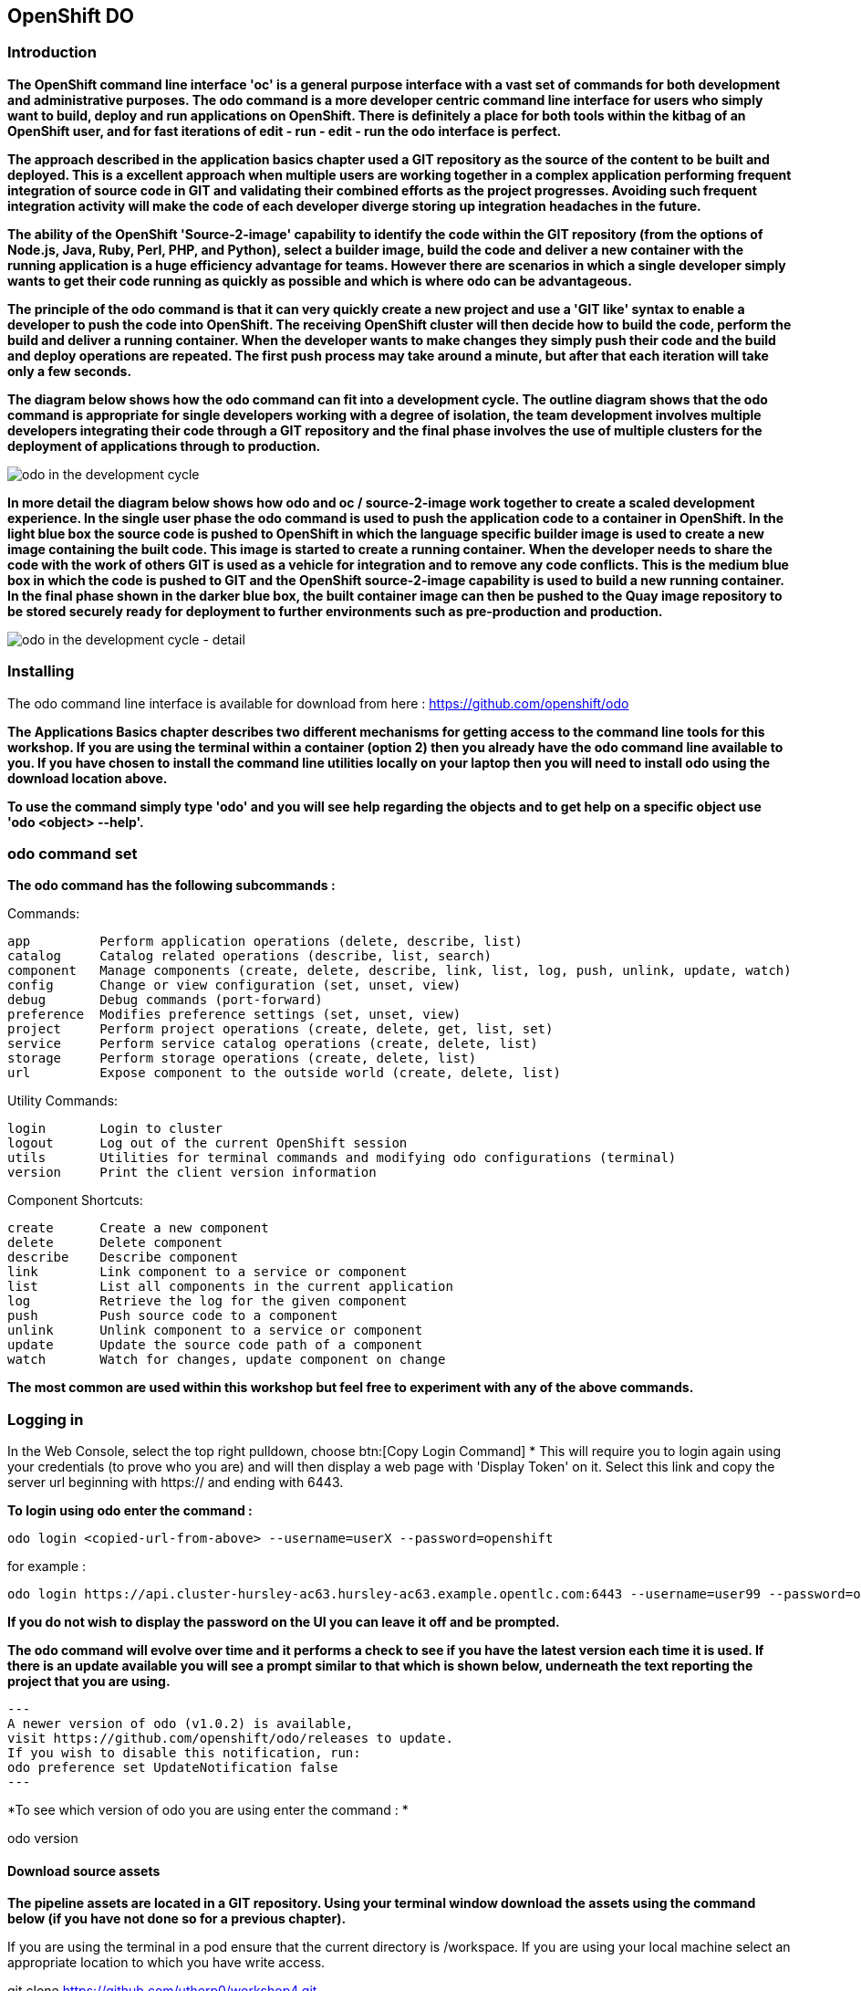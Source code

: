 == OpenShift DO

=== Introduction

*The OpenShift command line interface 'oc' is a general purpose interface with a vast set of commands for both development and administrative purposes. The odo command is a more developer centric command line interface for users who simply want to build, deploy and run applications on OpenShift. There is definitely a place for both tools within the kitbag of an OpenShift user, and for fast iterations of edit - run - edit - run the odo interface is perfect.*

*The approach described in the application basics chapter used a GIT repository as the source of the content to be built and deployed. This is a excellent approach when multiple users are working together in a complex application performing frequent integration of source code in GIT and validating their combined efforts as the project progresses. Avoiding such frequent integration activity will make the code of each developer diverge storing up integration headaches in the future.*

*The ability of the OpenShift 'Source-2-image' capability to identify the code within the GIT repository (from the options of Node.js, Java, Ruby, Perl, PHP, and Python), select a builder image, build the code and deliver a new container with the running application is a huge efficiency advantage for teams. However there are scenarios in which a single developer simply wants to get their code running as quickly as possible and which is where odo can be advantageous.*

*The principle of the odo command is that it can very quickly create a new project and use a 'GIT like' syntax to enable a developer to push the code into OpenShift. The receiving OpenShift cluster will then decide how to build the code, perform the build and deliver a running container. When the developer wants to make changes they simply push their code and the build and deploy operations are repeated. The first push process may take around a minute, but after that each iteration will take only a few seconds.*

*The diagram below shows how the odo command can fit into a development cycle. The outline diagram shows that the odo command is appropriate for single developers working with a degree of isolation, the team development involves multiple developers integrating their code through a GIT repository and the final phase involves the use of multiple clusters for the deployment of applications through to production.*

image::odo-1.png[odo in the development cycle]

*In more detail the diagram below shows how odo and oc / source-2-image work together to create a scaled development experience. In the single user phase the odo command is used to push the application code to a container in OpenShift. In the light blue box the source code is pushed to OpenShift in which the language specific builder image is used to create a new image containing the built code. This  image is started to create a running container. When the developer needs to share the code with the work of others GIT is used as a vehicle for integration and to remove any code conflicts.  This is the medium blue box in which the code is pushed to GIT and the OpenShift source-2-image capability is used to build a new running container. In the final phase shown in the darker blue box, the built container image can then be pushed to the Quay image repository to be stored securely ready for deployment to further environments such as pre-production and production.*

image::odo-2.png[odo in the development cycle - detail]
 
=== Installing

The odo command line interface is available for download from here : https://github.com/openshift/odo

*The Applications Basics chapter describes two different mechanisms for getting access to the command line tools for this workshop. If you are using the terminal within a container (option 2) then you already have the odo command line available to you. If you have chosen to install the command line utilities locally on your laptop then you will need to install odo using the download location above.*

*To use the command simply type 'odo' and you will see help regarding the objects and to get help on a specific object use 'odo <object> --help'.*

=== odo command set

*The odo command has the following subcommands :*

Commands:

  app         Perform application operations (delete, describe, list)
  catalog     Catalog related operations (describe, list, search)
  component   Manage components (create, delete, describe, link, list, log, push, unlink, update, watch)
  config      Change or view configuration (set, unset, view)
  debug       Debug commands (port-forward)
  preference  Modifies preference settings (set, unset, view)
  project     Perform project operations (create, delete, get, list, set)
  service     Perform service catalog operations (create, delete, list)
  storage     Perform storage operations (create, delete, list)
  url         Expose component to the outside world (create, delete, list)

Utility Commands:

  login       Login to cluster
  logout      Log out of the current OpenShift session
  utils       Utilities for terminal commands and modifying odo configurations (terminal)
  version     Print the client version information

Component Shortcuts:

  create      Create a new component 
  delete      Delete component 
  describe    Describe component 
  link        Link component to a service or component 
  list        List all components in the current application 
  log         Retrieve the log for the given component 
  push        Push source code to a component 
  unlink      Unlink component to a service or component 
  update      Update the source code path of a component 
  watch       Watch for changes, update component on change 

*The most common are used within this workshop but feel free to experiment with any of the above commands.*

=== Logging in

In the Web Console, select the top right pulldown, choose btn:[Copy Login Command]
* This will require you to login again using your credentials (to prove who you are) and will then display a web page with 'Display Token' on it. Select this link and copy the server url beginning with https:// and ending with 6443.

*To login using odo enter the command :*

[source,shell]
----
odo login <copied-url-from-above> --username=userX --password=openshift
----

for example :

[source,shell]
----
odo login https://api.cluster-hursley-ac63.hursley-ac63.example.opentlc.com:6443 --username=user99 --password=openshift
----


*If you do not wish to display the password on the UI you can leave it off and be prompted.*

*The odo command will evolve over time and it performs a check to see if you have the latest version each time it is used. If there is an update available you will see a prompt similar to that which is shown below, underneath the text reporting the project that you are using.*

[source,shell]
---
A newer version of odo (v1.0.2) is available,
visit https://github.com/openshift/odo/releases to update.
If you wish to disable this notification, run:
odo preference set UpdateNotification false
---

*To see which version of odo you are using enter the command : *

odo version

==== Download source assets

*The pipeline assets are located in a GIT repository. Using your terminal window download the assets using the command below (if you have not done so for a previous chapter).*

If you are using the terminal in a pod ensure that the current directory is /workspace. If you are using your local machine select an appropriate location to which you have write access.

git clone https://github.com/utherp0/workshop4.git

cd workshop4/attendee/slave

ls -al

*You will see that the directory only has the source file slave.js and the package file called package.json.*

=== Create, push source & run cycle

*Create a new application using the odo command replacing X with your user number below. This command will create a new project and the application within the project.*

odo create nodejs node-app-slave --project master-slave-odo-userX

*The syntax of the above command is :*

*odo create <component-type> <component-name> --project <project-for-the-component>*

*The result of running this command is simply the creation of a .odo directory containing a config.yaml file. The file contains the desired state for the application in OpenShift and is only committed to OpenShift and acted upon by OpenShift when the user issues the command 'odo push'. Examine the config.yaml file with the command:*

cat .odo/config.yaml

*Create a route for the application by using the command below:*

odo url create node-app-slave

*Examine the contents of the .odo/config.yaml file again and you will see that new content has been added:*

cat .odo/config.yaml

*Push the configuration to OpenShift:*

odo push

*The output from the above command is shown below:*

image::odo-3.png[odo in the development cycle - detail]

*The application is started up and will be running at the URL indicated in the output above. Copy the URL from your command window and paste it into a new browser tab. You should see an output similar to that shown below.*

Hello - this is the simple slave REST interface v1.0

*Make a small change to the comment in the source code of the slave.js file to change the line shown below:*
[source,shell]
----
response.send('Hello - this is the simple slave REST interface' + versionIdentifier);
----

*Change to :*
[source,shell]
----
response.send('Hello - MODIFIED and pushed with ODO' + versionIdentifier);
----
*Push the change to OpenShift:*

odo push

*The code still needed to be pushed to the component, but the final stage of building the component is much faster. Refresh the browser widow showing the application output and you will see your code change. The edit - push - test cycle is as simple as that.*

=== odo watch

*The odo process also has a 'watch' facility that allows you to force odo to constantly watch for source code changes and push them immediately. If you are using the terminal in a container open a second window so that you have two terminal windows. If you are using your local laptop simply open another terminal window. Ensure that the new terminal window is in the same directory as the first terminal window. Enter the command below to make odo watch for source code changes:*

odo watch

*The command window should report : 'Waiting for something to change in <current-working-directory>'*

*Switch back to your other terminal window and make another change to the source code, similar to the change above. After saving the edit switch to the terminal window in which you typed 'odo watch' and observe that a new push of the code to OpenShift has taken place.*

*The window with the watch command running will report:*

[source,shell]
----
File <path-to-source>/slave.js changed
Pushing files...
 ✓  Waiting for component to start [73ms]
 ✓  Syncing files to the component [11s]
 ✓  Building component [4s]
----

*Refresh the browser widow showing the application output and you will see your code change.*

*odo is clearly a very fast way to go from code to running your application without having to install tools and frameworks on your laptop.*












